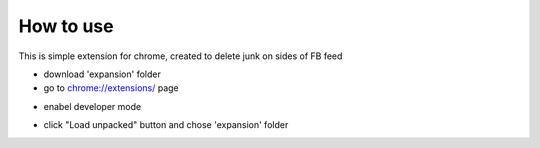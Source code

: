 
How to use
------------

This is simple extension for chrome, created to delete junk on sides of FB feed

* download 'expansion' folder
* go to `chrome://extensions/ <chrome://extensions/>`_ page

.. image:: docs/1.png

* enabel developer mode 

.. image:: docs/2.png

* click "Load unpacked" button and chose 'expansion' folder
